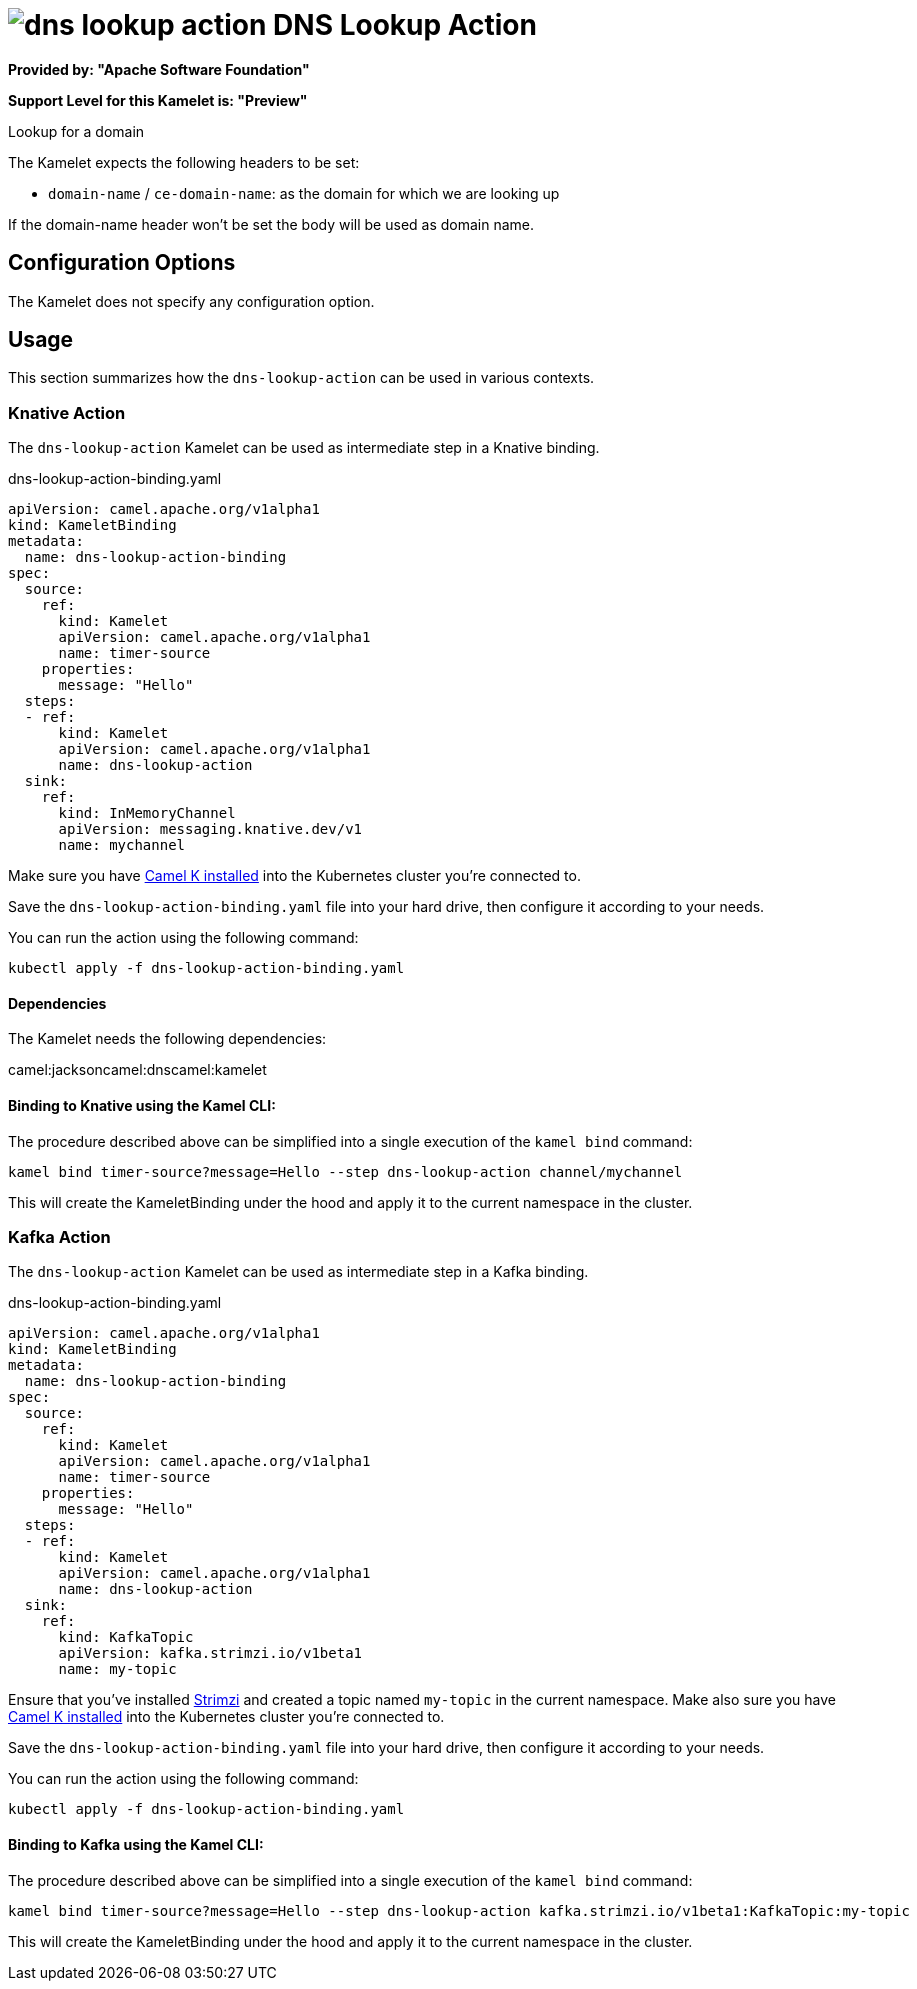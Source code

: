 // THIS FILE IS AUTOMATICALLY GENERATED: DO NOT EDIT
= image:kamelets/dns-lookup-action.svg[] DNS Lookup Action

*Provided by: "Apache Software Foundation"*

*Support Level for this Kamelet is: "Preview"*

Lookup for a domain

The Kamelet expects the following headers to be set:

- `domain-name` / `ce-domain-name`: as the domain for which we are looking up

If the domain-name header won't be set the body will be used as domain name.

== Configuration Options

The Kamelet does not specify any configuration option.

== Usage

This section summarizes how the `dns-lookup-action` can be used in various contexts.

=== Knative Action

The `dns-lookup-action` Kamelet can be used as intermediate step in a Knative binding.

.dns-lookup-action-binding.yaml
[source,yaml]
----
apiVersion: camel.apache.org/v1alpha1
kind: KameletBinding
metadata:
  name: dns-lookup-action-binding
spec:
  source:
    ref:
      kind: Kamelet
      apiVersion: camel.apache.org/v1alpha1
      name: timer-source
    properties:
      message: "Hello"
  steps:
  - ref:
      kind: Kamelet
      apiVersion: camel.apache.org/v1alpha1
      name: dns-lookup-action
  sink:
    ref:
      kind: InMemoryChannel
      apiVersion: messaging.knative.dev/v1
      name: mychannel

----
Make sure you have xref:latest@camel-k::installation/installation.adoc[Camel K installed] into the Kubernetes cluster you're connected to.

Save the `dns-lookup-action-binding.yaml` file into your hard drive, then configure it according to your needs.

You can run the action using the following command:

[source,shell]
----
kubectl apply -f dns-lookup-action-binding.yaml
----

==== *Dependencies*

The Kamelet needs the following dependencies:

camel:jacksoncamel:dnscamel:kamelet 

==== *Binding to Knative using the Kamel CLI:*

The procedure described above can be simplified into a single execution of the `kamel bind` command:

[source,shell]
----
kamel bind timer-source?message=Hello --step dns-lookup-action channel/mychannel
----

This will create the KameletBinding under the hood and apply it to the current namespace in the cluster.

=== Kafka Action

The `dns-lookup-action` Kamelet can be used as intermediate step in a Kafka binding.

.dns-lookup-action-binding.yaml
[source,yaml]
----
apiVersion: camel.apache.org/v1alpha1
kind: KameletBinding
metadata:
  name: dns-lookup-action-binding
spec:
  source:
    ref:
      kind: Kamelet
      apiVersion: camel.apache.org/v1alpha1
      name: timer-source
    properties:
      message: "Hello"
  steps:
  - ref:
      kind: Kamelet
      apiVersion: camel.apache.org/v1alpha1
      name: dns-lookup-action
  sink:
    ref:
      kind: KafkaTopic
      apiVersion: kafka.strimzi.io/v1beta1
      name: my-topic

----

Ensure that you've installed https://strimzi.io/[Strimzi] and created a topic named `my-topic` in the current namespace.
Make also sure you have xref:latest@camel-k::installation/installation.adoc[Camel K installed] into the Kubernetes cluster you're connected to.

Save the `dns-lookup-action-binding.yaml` file into your hard drive, then configure it according to your needs.

You can run the action using the following command:

[source,shell]
----
kubectl apply -f dns-lookup-action-binding.yaml
----

==== *Binding to Kafka using the Kamel CLI:*

The procedure described above can be simplified into a single execution of the `kamel bind` command:

[source,shell]
----
kamel bind timer-source?message=Hello --step dns-lookup-action kafka.strimzi.io/v1beta1:KafkaTopic:my-topic
----

This will create the KameletBinding under the hood and apply it to the current namespace in the cluster.

// THIS FILE IS AUTOMATICALLY GENERATED: DO NOT EDIT
